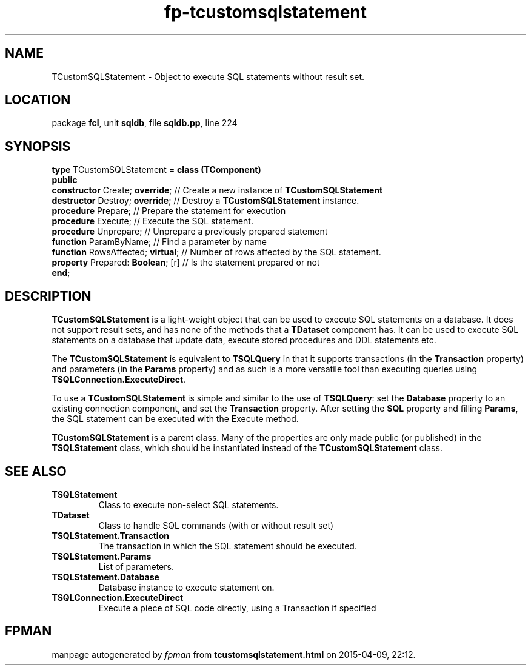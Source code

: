 .\" file autogenerated by fpman
.TH "fp-tcustomsqlstatement" 3 "2014-03-14" "fpman" "Free Pascal Programmer's Manual"
.SH NAME
TCustomSQLStatement - Object to execute SQL statements without result set.
.SH LOCATION
package \fBfcl\fR, unit \fBsqldb\fR, file \fBsqldb.pp\fR, line 224
.SH SYNOPSIS
\fBtype\fR TCustomSQLStatement = \fBclass (TComponent)\fR
.br
\fBpublic\fR
  \fBconstructor\fR Create; \fBoverride\fR;   // Create a new instance of \fBTCustomSQLStatement\fR 
  \fBdestructor\fR Destroy; \fBoverride\fR;   // Destroy a \fBTCustomSQLStatement\fR instance.
  \fBprocedure\fR Prepare;              // Prepare the statement for execution
  \fBprocedure\fR Execute;              // Execute the SQL statement.
  \fBprocedure\fR Unprepare;            // Unprepare a previously prepared statement
  \fBfunction\fR ParamByName;           // Find a parameter by name
  \fBfunction\fR RowsAffected; \fBvirtual\fR; // Number of rows affected by the SQL statement.
  \fBproperty\fR Prepared: \fBBoolean\fR; [r] // Is the statement prepared or not
.br
\fBend\fR;
.SH DESCRIPTION
\fBTCustomSQLStatement\fR is a light-weight object that can be used to execute SQL statements on a database. It does not support result sets, and has none of the methods that a \fBTDataset\fR component has. It can be used to execute SQL statements on a database that update data, execute stored procedures and DDL statements etc.

The \fBTCustomSQLStatement\fR is equivalent to \fBTSQLQuery\fR in that it supports transactions (in the \fBTransaction\fR property) and parameters (in the \fBParams\fR property) and as such is a more versatile tool than executing queries using \fBTSQLConnection.ExecuteDirect\fR.

To use a \fBTCustomSQLStatement\fR is simple and similar to the use of \fBTSQLQuery\fR: set the \fBDatabase\fR property to an existing connection component, and set the \fBTransaction\fR property. After setting the \fBSQL\fR property and filling \fBParams\fR, the SQL statement can be executed with the Execute method.

\fBTCustomSQLStatement\fR is a parent class. Many of the properties are only made public (or published) in the \fBTSQLStatement\fR class, which should be instantiated instead of the \fBTCustomSQLStatement\fR class.


.SH SEE ALSO
.TP
.B TSQLStatement
Class to execute non-select SQL statements.
.TP
.B TDataset
Class to handle SQL commands (with or without result set)
.TP
.B TSQLStatement.Transaction
The transaction in which the SQL statement should be executed.
.TP
.B TSQLStatement.Params
List of parameters.
.TP
.B TSQLStatement.Database
Database instance to execute statement on.
.TP
.B TSQLConnection.ExecuteDirect
Execute a piece of SQL code directly, using a Transaction if specified

.SH FPMAN
manpage autogenerated by \fIfpman\fR from \fBtcustomsqlstatement.html\fR on 2015-04-09, 22:12.

